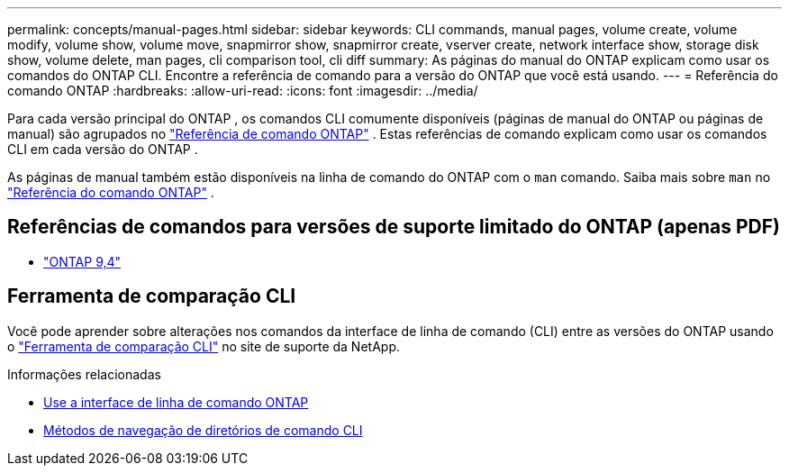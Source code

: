 ---
permalink: concepts/manual-pages.html 
sidebar: sidebar 
keywords: CLI commands, manual pages, volume create, volume modify, volume show, volume move, snapmirror show, snapmirror create, vserver create, network interface show, storage disk show, volume delete, man pages, cli comparison tool, cli diff 
summary: As páginas do manual do ONTAP explicam como usar os comandos do ONTAP CLI. Encontre a referência de comando para a versão do ONTAP que você está usando. 
---
= Referência do comando ONTAP
:hardbreaks:
:allow-uri-read: 
:icons: font
:imagesdir: ../media/


[role="lead"]
Para cada versão principal do ONTAP , os comandos CLI comumente disponíveis (páginas de manual do ONTAP ou páginas de manual) são agrupados no link:https://docs.netapp.com/us-en/ontap-cli/["Referência de comando ONTAP"^] . Estas referências de comando explicam como usar os comandos CLI em cada versão do ONTAP .

As páginas de manual também estão disponíveis na linha de comando do ONTAP com o  `man` comando. Saiba mais sobre  `man` no link:https://docs.netapp.com/us-en/ontap-cli/man.html["Referência do comando ONTAP"^] .



== Referências de comandos para versões de suporte limitado do ONTAP (apenas PDF)

* link:https://library.netapp.com/ecm/ecm_download_file/ECMLP2843631["ONTAP 9,4"^]




== Ferramenta de comparação CLI

Você pode aprender sobre alterações nos comandos da interface de linha de comando (CLI) entre as versões do ONTAP usando o link:https://mysupport.netapp.com/site/info/cli-comparison["Ferramenta de comparação CLI"^] no site de suporte da NetApp.

.Informações relacionadas
* xref:../system-admin/command-line-interface-concept.html[Use a interface de linha de comando ONTAP]
* xref:../system-admin/methods-navigating-cli-command-directories-concept.html[Métodos de navegação de diretórios de comando CLI]


